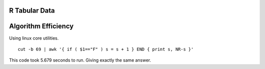 
R Tabular Data
===============

.. image:: ../../../images/diagrams/tabular/tabularRcode.png


Algorithm Efficiency
====================

Using linux core utilities. ::

    cut -b 69 | awk '{ if ( $1=="F" ) s = s + 1 } END { print s, NR-s }'


This code took 5.679 seconds to run.  Giving exactly the same answer.
